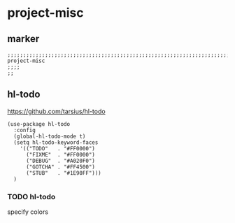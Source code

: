 * project-misc
** marker
#+begin_src elisp
  ;;;;;;;;;;;;;;;;;;;;;;;;;;;;;;;;;;;;;;;;;;;;;;;;;;;;;;;;;;;;;;;;;;;;;;;;;;;;;;;;;;;;;;;;;;;;;;;;;;;;; project-misc
  ;;;;
  ;;
#+end_src
** hl-todo
https://github.com/tarsius/hl-todo
#+begin_src elisp
  (use-package hl-todo
    :config
    (global-hl-todo-mode t)
    (setq hl-todo-keyword-faces
      '(("TODO"   . "#FF0000")
        ("FIXME"  . "#FF0000")
        ("DEBUG"  . "#A020F0")
        ("GOTCHA" . "#FF4500")
        ("STUB"   . "#1E90FF")))
    )
#+end_src
*** TODO hl-todo
specify colors
